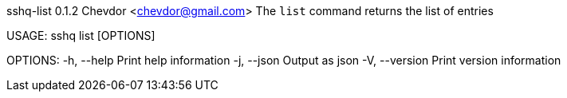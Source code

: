 sshq-list 0.1.2
Chevdor <chevdor@gmail.com>
The `list` command returns the list of entries

USAGE:
    sshq list [OPTIONS]

OPTIONS:
    -h, --help       Print help information
    -j, --json       Output as json
    -V, --version    Print version information
